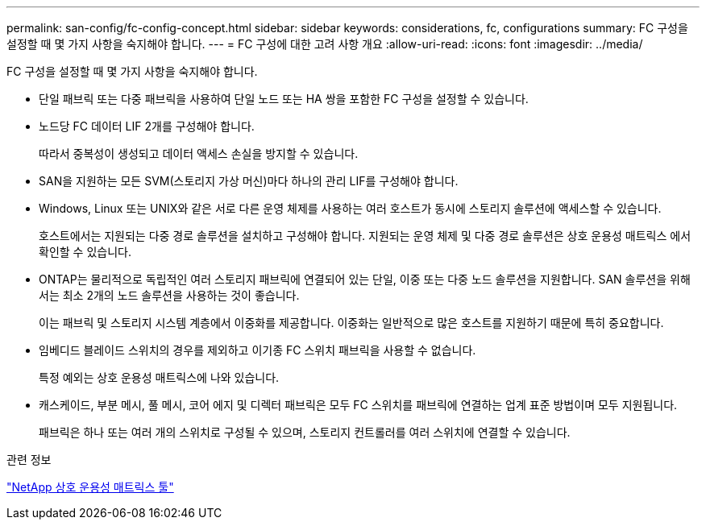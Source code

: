 ---
permalink: san-config/fc-config-concept.html 
sidebar: sidebar 
keywords: considerations, fc, configurations 
summary: FC 구성을 설정할 때 몇 가지 사항을 숙지해야 합니다. 
---
= FC 구성에 대한 고려 사항 개요
:allow-uri-read: 
:icons: font
:imagesdir: ../media/


[role="lead"]
FC 구성을 설정할 때 몇 가지 사항을 숙지해야 합니다.

* 단일 패브릭 또는 다중 패브릭을 사용하여 단일 노드 또는 HA 쌍을 포함한 FC 구성을 설정할 수 있습니다.
* 노드당 FC 데이터 LIF 2개를 구성해야 합니다.
+
따라서 중복성이 생성되고 데이터 액세스 손실을 방지할 수 있습니다.

* SAN을 지원하는 모든 SVM(스토리지 가상 머신)마다 하나의 관리 LIF를 구성해야 합니다.
* Windows, Linux 또는 UNIX와 같은 서로 다른 운영 체제를 사용하는 여러 호스트가 동시에 스토리지 솔루션에 액세스할 수 있습니다.
+
호스트에서는 지원되는 다중 경로 솔루션을 설치하고 구성해야 합니다. 지원되는 운영 체제 및 다중 경로 솔루션은 상호 운용성 매트릭스 에서 확인할 수 있습니다.

* ONTAP는 물리적으로 독립적인 여러 스토리지 패브릭에 연결되어 있는 단일, 이중 또는 다중 노드 솔루션을 지원합니다. SAN 솔루션을 위해서는 최소 2개의 노드 솔루션을 사용하는 것이 좋습니다.
+
이는 패브릭 및 스토리지 시스템 계층에서 이중화를 제공합니다. 이중화는 일반적으로 많은 호스트를 지원하기 때문에 특히 중요합니다.

* 임베디드 블레이드 스위치의 경우를 제외하고 이기종 FC 스위치 패브릭을 사용할 수 없습니다.
+
특정 예외는 상호 운용성 매트릭스에 나와 있습니다.

* 캐스케이드, 부분 메시, 풀 메시, 코어 에지 및 디렉터 패브릭은 모두 FC 스위치를 패브릭에 연결하는 업계 표준 방법이며 모두 지원됩니다.
+
패브릭은 하나 또는 여러 개의 스위치로 구성될 수 있으며, 스토리지 컨트롤러를 여러 스위치에 연결할 수 있습니다.



.관련 정보
https://mysupport.netapp.com/matrix["NetApp 상호 운용성 매트릭스 툴"^]
